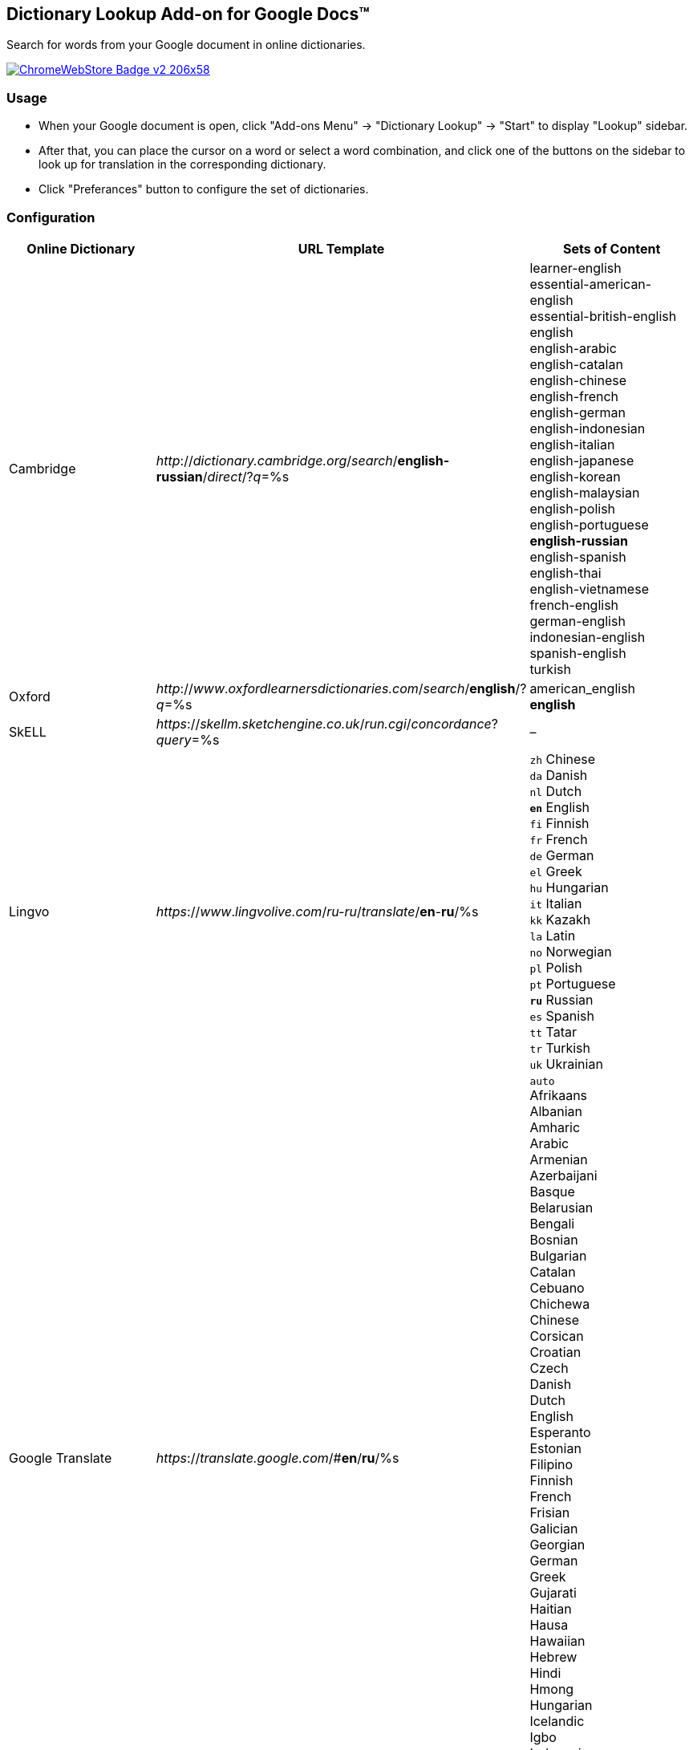 ## Dictionary Lookup Add-on for Google Docs&trade;
:webstore: https://chrome.google.com/webstore/detail/dictionary-lookup/aobgelnkkhckfakglcnfdolaphfemalm?utm_source=permalink

Search for words from your Google document in online dictionaries.

image::https://developer.chrome.com/webstore/images/ChromeWebStore_Badge_v2_206x58.png[link="{webstore}"]

### Usage

- When your Google document is open, click "Add-ons Menu" → "Dictionary Lookup" → "Start" to display "Lookup" sidebar.
- After that, you can place the cursor on a word or select a word combination, and click one of the buttons on the sidebar to look up for translation in the corresponding dictionary.
- Click "Preferances" button to configure the set of dictionaries.

### Configuration

|===
| Online Dictionary   | URL Template                                                                      | Sets of Content

| Cambridge           | _http_://_dictionary.cambridge.org_/_search_/*english-russian*/_direct_/?_q_=%s   | learner-english +
                                                                                                            essential-american-english +
                                                                                                            essential-british-english +
                                                                                                            english +
                                                                                                            english-arabic +
                                                                                                            english-catalan +
                                                                                                            english-chinese +
                                                                                                            english-french +
                                                                                                            english-german +
                                                                                                            english-indonesian +
                                                                                                            english-italian +
                                                                                                            english-japanese +
                                                                                                            english-korean +
                                                                                                            english-malaysian +
                                                                                                            english-polish +
                                                                                                            english-portuguese +
                                                                                                            *english-russian* +
                                                                                                            english-spanish +
                                                                                                            english-thai +
                                                                                                            english-vietnamese +
                                                                                                            french-english +
                                                                                                            german-english +
                                                                                                            indonesian-english +
                                                                                                            spanish-english +
                                                                                                            turkish

| Oxford              | _http_://_www_._oxfordlearnersdictionaries.com_/_search_/*english*/?_q_=%s        | american_english +
                                                                                                            *english*
| SkELL               | _https_://_skellm.sketchengine.co.uk_/_run.cgi_/_concordance_?_query_=%s          | –
| Lingvo              | _https_://_www_._lingvolive.com_/_ru-ru_/_translate_/*en*-*ru*/%s                 | `zh` Chinese +
                                                                                                            `da` Danish +
                                                                                                            `nl` Dutch +
                                                                                                            `*en*` English +
                                                                                                            `fi` Finnish +
                                                                                                            `fr` French +
                                                                                                            `de` German +
                                                                                                            `el` Greek +
                                                                                                            `hu` Hungarian +
                                                                                                            `it` Italian +
                                                                                                            `kk` Kazakh +
                                                                                                            `la` Latin +
                                                                                                            `no` Norwegian +
                                                                                                            `pl` Polish +
                                                                                                            `pt` Portuguese +
                                                                                                            `*ru*` Russian +
                                                                                                            `es` Spanish +
                                                                                                            `tt` Tatar +
                                                                                                            `tr` Turkish +
                                                                                                            `uk` Ukrainian
| Google Translate    | _https_://_translate.google.com_/#*en*/*ru*/%s                                    | `auto` +
                                                                                                            Afrikaans +
                                                                                                            Albanian +
                                                                                                            Amharic +
                                                                                                            Arabic +
                                                                                                            Armenian +
                                                                                                            Azerbaijani +
                                                                                                            Basque +
                                                                                                            Belarusian +
                                                                                                            Bengali +
                                                                                                            Bosnian +
                                                                                                            Bulgarian +
                                                                                                            Catalan +
                                                                                                            Cebuano +
                                                                                                            Chichewa +
                                                                                                            Chinese +
                                                                                                            Corsican +
                                                                                                            Croatian +
                                                                                                            Czech +
                                                                                                            Danish +
                                                                                                            Dutch +
                                                                                                            English +
                                                                                                            Esperanto +
                                                                                                            Estonian +
                                                                                                            Filipino +
                                                                                                            Finnish +
                                                                                                            French +
                                                                                                            Frisian +
                                                                                                            Galician +
                                                                                                            Georgian +
                                                                                                            German +
                                                                                                            Greek +
                                                                                                            Gujarati +
                                                                                                            Haitian +
                                                                                                            Hausa +
                                                                                                            Hawaiian +
                                                                                                            Hebrew +
                                                                                                            Hindi +
                                                                                                            Hmong +
                                                                                                            Hungarian +
                                                                                                            Icelandic +
                                                                                                            Igbo +
                                                                                                            Indonesian +
                                                                                                            Irish +
                                                                                                            Italian +
                                                                                                            Japanese +
                                                                                                            Javanese +
                                                                                                            Kannada +
|===
